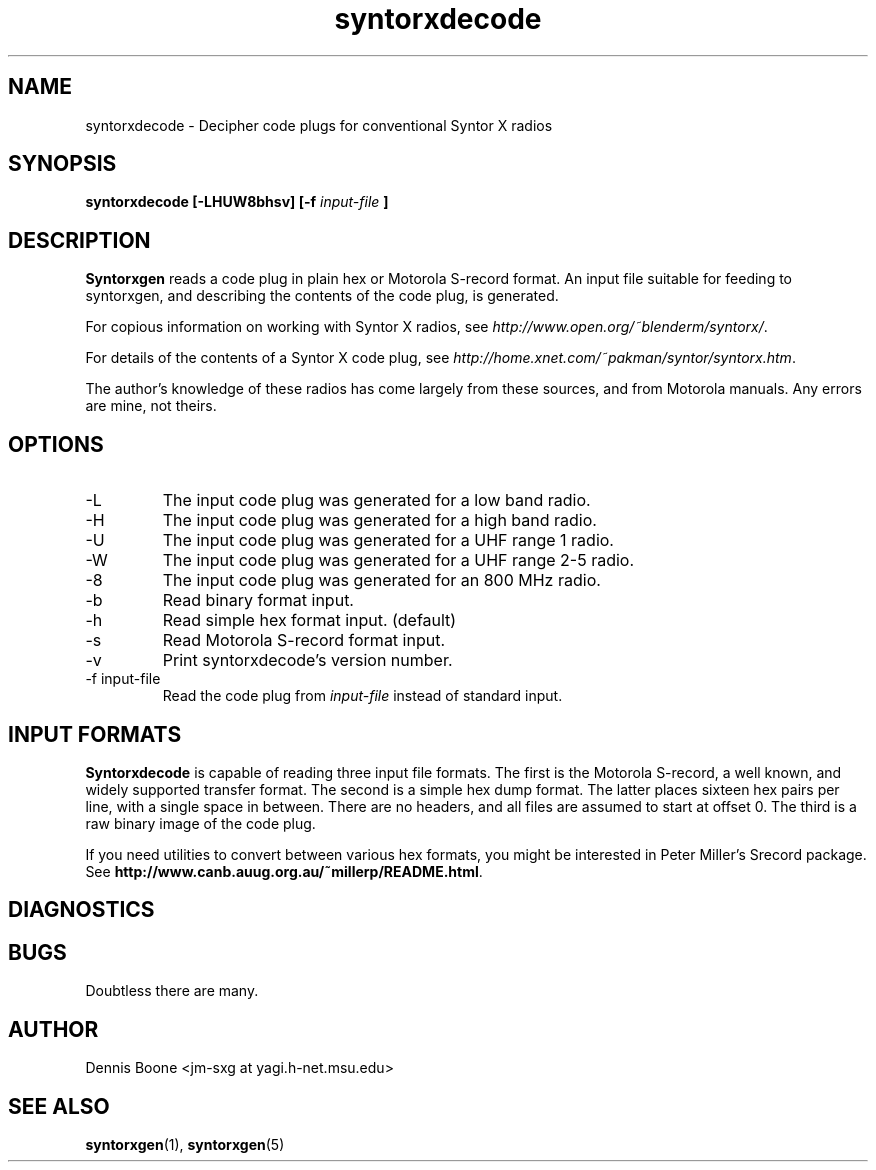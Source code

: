 .\" syntorxdecode.1, Boone, 07/28/02
.\" Documentation for the syntorxdecode program
.\" Copyright (C) 2002, Dennis Boone, East Lansing, MI
.\"
.\" Modifications:
.\" 07/28/02 Boone      Initial coding
.\" End Modifications
.\"
.\" This file is part of syntorxgen.
.\"
.\" Syntorxgen is free software; you can redistribute it and/or modify
.\" it under the terms of the GNU General Public License as published
.\" by the Free Software Foundation; either version 2 of the License, or
.\" (at your option) any later version.
.\"
.\" Syntorxgen is distributed in the hope that it will be useful,
.\" but WITHOUT ANY WARRANTY; without even the implied warranty of
.\" MERCHANTABILITY or FITNESS FOR A PARTICULAR PURPOSE.  See the GNU
.\" General Public License for more details.
.\"
.\" You should have received a copy of the GNU General Public License
.\" along with syntorxgen; if not, write to the Free Software Foundation,
.\" Inc., 59 Temple Place, Suite 330, Boston, MA 02111-1307 USA
.\"
.TH syntorxdecode 1 "July 2002" Linux "User Manuals"
.SH NAME
syntorxdecode \- Decipher code plugs for conventional Syntor X radios
.SH SYNOPSIS
.B syntorxdecode [-LHUW8bhsv] [-f
.I input-file
.B ]
.SH DESCRIPTION
.B Syntorxgen
reads a code plug in plain hex or Motorola S-record format.  An input
file suitable for feeding to syntorxgen, and describing the contents
of the code plug, is generated.
.LP
For copious information on working with Syntor X radios, see
.IR http://www.open.org/~blenderm/syntorx/ .
.LP
For details of the contents of a Syntor X code plug, see
.IR http://home.xnet.com/~pakman/syntor/syntorx.htm .
.LP
The author's knowledge of these radios has come largely from these
sources, and from Motorola manuals.  Any errors are mine, not theirs.
.SH OPTIONS
.IP -L
The input code plug was generated for a low band radio.
.IP -H
The input code plug was generated for a high band radio.
.IP -U
The input code plug was generated for a UHF range 1 radio.
.IP -W
The input code plug was generated for a UHF range 2-5 radio.
.IP -8
The input code plug was generated for an 800 MHz radio.
.IP -b
Read binary format input.
.IP -h
Read simple hex format input.  (default)
.IP -s
Read Motorola S-record format input.
.IP -v
Print syntorxdecode's version number.
.IP "-f input-file"
Read the code plug from
.I input-file
instead of standard input.
.SH "INPUT FORMATS"
.LP
.BR Syntorxdecode
is capable of reading three input file formats.  The first is the
Motorola S-record, a well known, and widely supported transfer format.
The second is a simple hex dump format.  The latter places sixteen hex
pairs per line, with a single space in between.  There are no headers,
and all files are assumed to start at offset 0.  The third is a raw
binary image of the code plug.
.LP
If you need utilities to convert between various hex formats, you might
be interested in Peter Miller's Srecord package.  See
.BR http://www.canb.auug.org.au/~millerp/README.html .
.SH DIAGNOSTICS
.SH BUGS
Doubtless there are many.
.SH AUTHOR
Dennis Boone <jm-sxg at yagi.h-net.msu.edu>
.SH "SEE ALSO"
.BR syntorxgen (1),
.BR syntorxgen (5)
